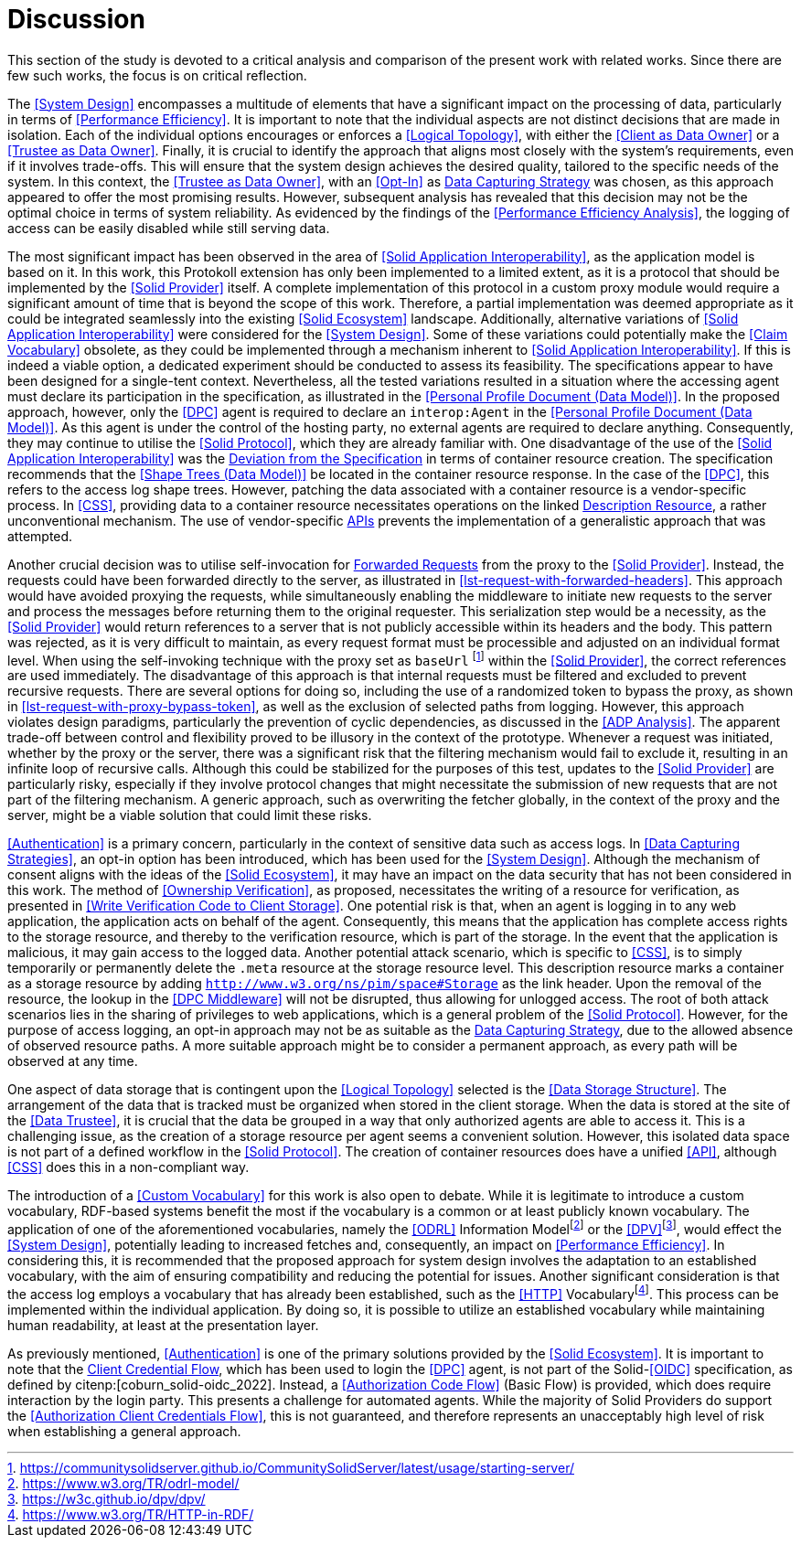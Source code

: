 = Discussion

This section of the study is devoted to a critical analysis and comparison of the present work with related works.
Since there are few such works, the focus is on critical reflection.

// System Design
The <<System Design>> encompasses a multitude of elements that have a significant impact on the processing of data, particularly in terms of <<Performance Efficiency>>.
It is important to note that the individual aspects are not distinct decisions that are made in isolation.
Each of the individual options encourages or enforces a <<Logical Topology>>, with either the <<Client as Data Owner>> or a <<Trustee as Data Owner>>.
Finally, it is crucial to identify the approach that aligns most closely with the system's requirements, even if it involves trade-offs.
This will ensure that the system design achieves the desired quality, tailored to the specific needs of the system.
In this context, the <<Trustee as Data Owner>>, with an <<Opt-In>> as <<Data Capturing Strategies,Data Capturing Strategy>> was chosen, as this approach appeared to offer the most promising results. However, subsequent analysis has revealed that this decision may not be the optimal choice in terms of system reliability. As evidenced by the findings of the <<Performance Efficiency Analysis>>, the logging of access can be easily disabled while still serving data.

// Solid Application Interop
The most significant impact has been observed in the area of <<Solid Application Interoperability>>, as the application model is based on it.
In this work, this Protokoll extension has only been implemented to a limited extent, as it is a protocol that should be implemented by the <<Solid Provider>> itself.
A complete implementation of this protocol in a custom proxy module would require a significant amount of time that is beyond the scope of this work.
Therefore, a partial implementation was deemed appropriate as it could be integrated seamlessly into the existing <<Solid Ecosystem>> landscape.
Additionally, alternative variations of <<Solid Application Interoperability>> were considered for the <<System Design>>.
Some of these variations could potentially make the <<Claim Vocabulary>> obsolete, as they could be implemented through a mechanism inherent to <<Solid Application Interoperability>>.
If this is indeed a viable option, a dedicated experiment should be conducted to assess its feasibility.
The specifications appear to have been designed for a single-tent context.
Nevertheless, all the tested variations resulted in a situation where the accessing agent must declare its participation in the specification, as illustrated in the <<Personal Profile Document (Data Model)>>.
In the proposed approach, however, only the <<DPC>> agent is required to declare an `interop:Agent` in the <<Personal Profile Document (Data Model)>>.
As this agent is under the control of the hosting party, no external agents are required to declare anything.
Consequently, they may continue to utilise the <<Solid Protocol>>, which they are already familiar with.
One disadvantage of the use of the <<Solid Application Interoperability>> was the <<Deviation from Specification, Deviation from the Specification>> in terms of container resource creation.
The specification recommends that the <<Shape Trees (Data Model)>> be located in the container resource response.
In the case of the <<DPC>>, this refers to the access log shape trees.
However, patching the data associated with a container resource is a vendor-specific process.
In <<CSS>>, providing data to a container resource necessitates operations on the linked <<#description_resource, Description Resource>>, a rather unconventional mechanism.
The use of vendor-specific <<API,APIs>> prevents the implementation of a generalistic approach that was attempted.

// Forwarding requests
Another crucial decision was to utilise self-invocation for <<Forwarded Request, Forwarded Requests>> from the proxy to the <<Solid Provider>>.
Instead, the requests could have been forwarded directly to the server, as illustrated in xref:lst-request-with-forwarded-headers[xrefstyle=short].
This approach would have avoided proxying the requests, while simultaneously enabling the middleware to initiate new requests to the server and process the messages before returning them to the original requester.
This serialization step would be a necessity, as the <<Solid Provider>> would return references to a server that is not publicly accessible within its headers and the body.
This pattern was rejected, as it is very difficult to maintain, as every request format must be processible and adjusted on an individual format level.
When using the self-invoking technique with the proxy set as `baseUrl` footnote:[https://communitysolidserver.github.io/CommunitySolidServer/latest/usage/starting-server/] within the <<Solid Provider>>, the correct references are used immediately.
The disadvantage of this approach is that internal requests must be filtered and excluded to prevent recursive requests.
There are several options for doing so, including the use of a randomized token to bypass the proxy, as shown in xref:lst-request-with-proxy-bypass-token[xrefstyle=short], as well as the exclusion of selected paths from logging.
However, this approach violates design paradigms, particularly the prevention of cyclic dependencies, as discussed in the <<ADP Analysis>>.
The apparent trade-off between control and flexibility proved to be illusory in the context of the prototype.
Whenever a request was initiated, whether by the proxy or the server, there was a significant risk that the filtering mechanism would fail to exclude it, resulting in an infinite loop of recursive calls.
Although this could be stabilized for the purposes of this test, updates to the <<Solid Provider>> are particularly risky, especially if they involve protocol changes that might necessitate the submission of new requests that are not part of the filtering mechanism.
A generic approach, such as overwriting the fetcher globally, in the context of the proxy and the server, might be a viable solution that could limit these risks.

// Data capturing strategies
<<Authentication>> is a primary concern, particularly in the context of sensitive data such as access logs.
In <<Data Capturing Strategies>>, an opt-in option has been introduced, which has been used for the <<System Design>>.
Although the mechanism of consent aligns with the ideas of the <<Solid Ecosystem>>, it may have an impact on the data security that has not been considered in this work.
The method of <<Ownership Verification>>, as proposed, necessitates the writing of a resource for verification, as presented in <<Write Verification Code to Client Storage>>.
One potential risk is that, when an agent is logging in to any web application, the application acts on behalf of the agent.
Consequently, this means that the application has complete access rights to the storage resource, and thereby to the verification resource, which is part of the storage.
In the event that the application is malicious, it may gain access to the logged data.
Another potential attack scenario, which is specific to <<CSS>>, is to simply temporarily or permanently delete the `.meta` resource at the storage resource level.
This description resource marks a container as a storage resource by adding `http://www.w3.org/ns/pim/space#Storage` as the link header.
Upon the removal of the resource, the lookup in the <<DPC Middleware>> will not be disrupted, thus allowing for unlogged access.
The root of both attack scenarios lies in the sharing of privileges to web applications, which is a general problem of the <<Solid Protocol>>.
However, for the purpose of access logging, an opt-in approach may not be as suitable as the <<Data Capturing Strategies, Data Capturing Strategy>>, due to the allowed absence of observed resource paths.
A more suitable approach might be to consider a permanent approach, as every path will be observed at any time.

One aspect of data storage that is contingent upon the <<Logical Topology>> selected is the <<Data Storage Structure>>.
The arrangement of the data that is tracked must be organized when stored in the client storage.
When the data is stored at the site of the <<Data Trustee>>, it is crucial that the data be grouped in a way that only authorized agents are able to access it.
This is a challenging issue, as the creation of a storage resource per agent seems a convenient solution.
However, this isolated data space is not part of a defined workflow in the <<Solid Protocol>>.
The creation of container resources does have a unified <<API>>, although <<CSS>> does this in a non-compliant way.
// TODO external storage of logs (see citenp:[esposito_assessing_2023])

The introduction of a <<Custom Vocabulary>> for this work is also open to debate.
While it is legitimate to introduce a custom vocabulary, RDF-based systems benefit the most if the vocabulary is a common or at least publicly known vocabulary.
The application of one of the aforementioned vocabularies, namely the <<ODRL>> Information Modelfootnote:[https://www.w3.org/TR/odrl-model/] or the <<DPV>>footnote:[https://w3c.github.io/dpv/dpv/], would effect the <<System Design>>, potentially leading to increased fetches and, consequently, an impact on <<Performance Efficiency>>.
In considering this, it is recommended that the proposed approach for system design involves the adaptation to an established vocabulary, with the aim of ensuring compatibility and reducing the potential for issues.
Another significant consideration is that the access log employs a vocabulary that has already been established, such as the <<HTTP>> Vocabularyfootnote:[https://www.w3.org/TR/HTTP-in-RDF/].
This process can be implemented within the individual application.
By doing so, it is possible to utilize an established vocabulary while maintaining human readability, at least at the presentation layer.

As previously mentioned, <<Authentication>> is one of the primary solutions provided by the <<Solid Ecosystem>>.
It is important to note that the <<Authorization Client Credentials Flow, Client Credential Flow>>, which has been used to login the <<DPC>> agent, is not part of the Solid-<<OIDC>> specification, as defined by citenp:[coburn_solid-oidc_2022].
Instead, a <<Authorization Code Flow>> (Basic Flow) is provided, which does require interaction by the login party.
This presents a challenge for automated agents.
While the majority of Solid Providers do support the <<Authorization Client Credentials Flow>>, this is not guaranteed, and therefore represents an unacceptably high level of risk when establishing a general approach.

// TODO
//It is necessary for the DPC application to alter the OIDC login process in order to receive the name of the application that requires data from a private storage resource.
//In the suggested scenario, tokens are stored in the runtime memory, which may be vulnerable to data loss.
//The effect of this mechanism is also unclear, especially when a session is expired and a fresh token is requested.

